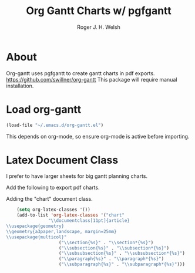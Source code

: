 #+TITLE: Org Gantt Charts w/ pgfgantt
#+AUTHOR: Roger J. H. Welsh
#+EMAIL: rjhwelsh@gmail.com

* About
	Org-gantt uses pgfgantt to create gantt charts in pdf exports.
	https://github.com/swillner/org-gantt
	This package will require manual installation.

* Load org-gantt
#+BEGIN_SRC emacs-lisp
(load-file "~/.emacs.d/org-gantt.el")
#+END_SRC
This depends on org-mode, so ensure org-mode is active before importing.

* Latex Document Class
I prefer to have larger sheets for big gantt planning charts.

Add the following to export pdf charts.
#+BEGIN_EXAMPLE org-header
#+LaTeX_CLASS: chart
#+END_EXAMPLE

Adding the "chart" document class.
#+BEGIN_SRC emacs-lisp
	(setq org-latex-classes '())
	(add-to-list 'org-latex-classes '("chart"
				"\\documentclass[11pt]{article}
\\usepackage{geometry}
\\geometry{a3paper,landscape, margin=25mm}
\\usepackage{multicol}"
					("\\section{%s}" . "\\section*{%s}")
					("\\subsection{%s}" . "\\subsection*{%s}")
					("\\subsubsection{%s}" . "\\subsubsection*{%s}")
					("\\paragraph{%s}" . "\\paragraph*{%s}")
					("\\subparagraph{%s}" . "\\subparagraph*{%s}")))
#+END_SRC

#+RESULTS:
| chart | \documentclass[11pt]{article} |
